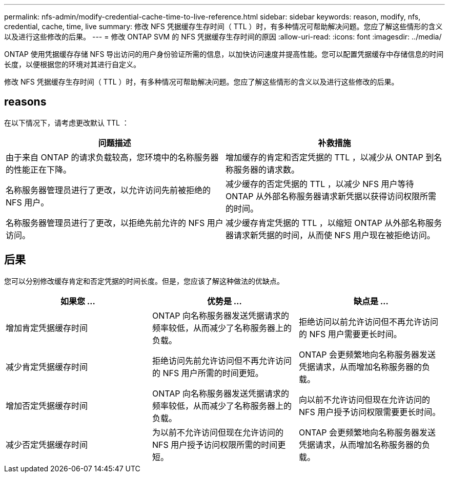 ---
permalink: nfs-admin/modify-credential-cache-time-to-live-reference.html 
sidebar: sidebar 
keywords: reason, modify, nfs, credential, cache, time, live 
summary: 修改 NFS 凭据缓存生存时间（ TTL ）时，有多种情况可帮助解决问题。您应了解这些情形的含义以及进行这些修改的后果。 
---
= 修改 ONTAP SVM 的 NFS 凭据缓存生存时间的原因
:allow-uri-read: 
:icons: font
:imagesdir: ../media/


[role="lead"]
ONTAP 使用凭据缓存存储 NFS 导出访问的用户身份验证所需的信息，以加快访问速度并提高性能。您可以配置凭据缓存中存储信息的时间长度，以便根据您的环境对其进行自定义。

修改 NFS 凭据缓存生存时间（ TTL ）时，有多种情况可帮助解决问题。您应了解这些情形的含义以及进行这些修改的后果。



== reasons

在以下情况下，请考虑更改默认 TTL ：

[cols="2*"]
|===
| 问题描述 | 补救措施 


 a| 
由于来自 ONTAP 的请求负载较高，您环境中的名称服务器的性能正在下降。
 a| 
增加缓存的肯定和否定凭据的 TTL ，以减少从 ONTAP 到名称服务器的请求数。



 a| 
名称服务器管理员进行了更改，以允许访问先前被拒绝的 NFS 用户。
 a| 
减少缓存的否定凭据的 TTL ，以减少 NFS 用户等待 ONTAP 从外部名称服务器请求新凭据以获得访问权限所需的时间。



 a| 
名称服务器管理员进行了更改，以拒绝先前允许的 NFS 用户访问。
 a| 
减少缓存肯定凭据的 TTL ，以缩短 ONTAP 从外部名称服务器请求新凭据的时间，从而使 NFS 用户现在被拒绝访问。

|===


== 后果

您可以分别修改缓存肯定和否定凭据的时间长度。但是，您应该了解这种做法的优缺点。

[cols="3*"]
|===
| 如果您 ... | 优势是 ... | 缺点是 ... 


 a| 
增加肯定凭据缓存时间
 a| 
ONTAP 向名称服务器发送凭据请求的频率较低，从而减少了名称服务器上的负载。
 a| 
拒绝访问以前允许访问但不再允许访问的 NFS 用户需要更长时间。



 a| 
减少肯定凭据缓存时间
 a| 
拒绝访问先前允许访问但不再允许访问的 NFS 用户所需的时间更短。
 a| 
ONTAP 会更频繁地向名称服务器发送凭据请求，从而增加名称服务器的负载。



 a| 
增加否定凭据缓存时间
 a| 
ONTAP 向名称服务器发送凭据请求的频率较低，从而减少了名称服务器上的负载。
 a| 
向以前不允许访问但现在允许访问的 NFS 用户授予访问权限需要更长时间。



 a| 
减少否定凭据缓存时间
 a| 
为以前不允许访问但现在允许访问的 NFS 用户授予访问权限所需的时间更短。
 a| 
ONTAP 会更频繁地向名称服务器发送凭据请求，从而增加名称服务器的负载。

|===